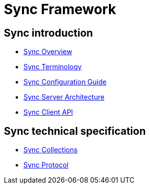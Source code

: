 = Sync Framework

[[sync-pages]]
== Sync introduction

* link:sync_overview.adoc[Sync Overview]
* link:sync_terminology.adoc[Sync Terminology]
* link:sync_configuration_guide.adoc[Sync Configuration Guide]

* link:sync_server_architecture.adoc[Sync Server Architecture]
* link:sync_service.adoc[Sync Client API]

== Sync technical specification

* link:sync_collections.adoc[Sync Collections]
* link:sync_protocol.adoc[Sync Protocol]
